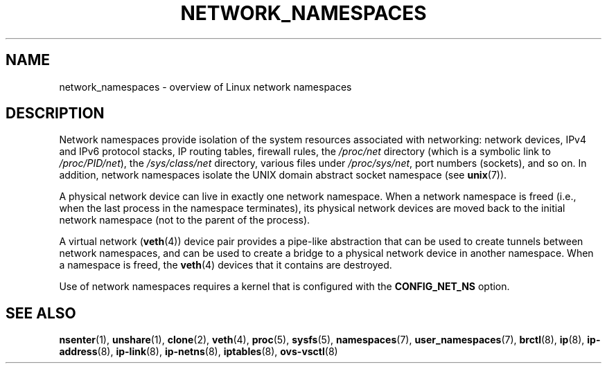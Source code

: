 .\" Copyright (c) 2017 by Michael Kerrisk <mtk.manpages@gmail.com>
.\"
.\" SPDX-License-Identifier: Linux-man-pages-copyleft
.\"
.\"
.TH NETWORK_NAMESPACES 7 2020-06-09 "Linux man-pages (unreleased)"
.SH NAME
network_namespaces \- overview of Linux network namespaces
.SH DESCRIPTION
Network namespaces provide isolation of the system resources associated
with networking: network devices, IPv4 and IPv6 protocol stacks,
IP routing tables, firewall rules, the
.I /proc/net
directory (which is a symbolic link to
.IR /proc/PID/net ),
the
.I /sys/class/net
directory, various files under
.IR /proc/sys/net ,
port numbers (sockets), and so on.
In addition,
network namespaces isolate the UNIX domain abstract socket namespace (see
.BR unix (7)).
.PP
A physical network device can live in exactly one
network namespace.
When a network namespace is freed
(i.e., when the last process in the namespace terminates),
its physical network devices are moved back to the
initial network namespace (not to the parent of the process).
.PP
A virtual network
.RB ( veth (4))
device pair provides a pipe-like abstraction
that can be used to create tunnels between network namespaces,
and can be used to create a bridge to a physical network device
in another namespace.
When a namespace is freed, the
.BR veth (4)
devices that it contains are destroyed.
.PP
Use of network namespaces requires a kernel that is configured with the
.B CONFIG_NET_NS
option.
.\" FIXME .SH EXAMPLES
.SH SEE ALSO
.BR nsenter (1),
.BR unshare (1),
.BR clone (2),
.BR veth (4),
.BR proc (5),
.BR sysfs (5),
.BR namespaces (7),
.BR user_namespaces (7),
.BR brctl (8),
.BR ip (8),
.BR ip\-address (8),
.BR ip\-link (8),
.BR ip\-netns (8),
.BR iptables (8),
.BR ovs\-vsctl (8)
